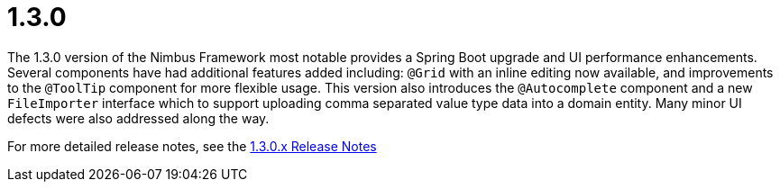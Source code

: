 [[release-notes-1.3.0]]
= 1.3.0

The 1.3.0 version of the Nimbus Framework most notable provides a Spring Boot upgrade and UI performance enhancements. Several components have had additional features added including: `@Grid` with an inline editing now available, and improvements to the `@ToolTip` component for more flexible usage. This version also introduces the `@Autocomplete` component and a new `FileImporter` interface which to support uploading comma separated value type data into a domain entity. Many minor UI defects were also addressed along the way.

For more detailed release notes, see the link:release-notes/1.3.0.x.html[1.3.0.x Release Notes]